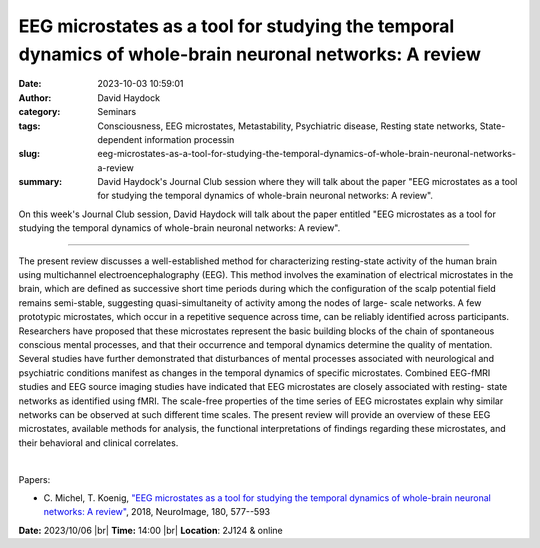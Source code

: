 EEG microstates as a tool for studying the temporal dynamics of whole-brain neuronal networks: A review
########################################################################################################
:date: 2023-10-03 10:59:01
:author: David Haydock
:category: Seminars
:tags: Consciousness, EEG microstates, Metastability, Psychiatric disease, Resting state networks, State-dependent information processin
:slug: eeg-microstates-as-a-tool-for-studying-the-temporal-dynamics-of-whole-brain-neuronal-networks-a-review
:summary: David Haydock's Journal Club session where they will talk about the paper "EEG microstates as a tool for studying the temporal dynamics of whole-brain neuronal networks: A review".

On this week's Journal Club session, David Haydock will talk about the paper entitled "EEG microstates as a tool for studying the temporal dynamics of whole-brain neuronal networks: A review".

------------

The present review discusses a well-established method for characterizing resting-state
activity of the human brain using multichannel electroencephalography (EEG). This method
involves the examination of electrical microstates in the brain, which are defined as
successive short time periods during which the configuration of the scalp potential field
remains semi-stable, suggesting quasi-simultaneity of activity among the nodes of large-
scale networks. A few prototypic microstates, which occur in a repetitive sequence across
time, can be reliably identified across participants. Researchers have proposed that these
microstates represent the basic building blocks of the chain of spontaneous conscious
mental processes, and that their occurrence and temporal dynamics determine the quality of
mentation. Several studies have further demonstrated that disturbances of mental processes
associated with neurological and psychiatric conditions manifest as changes in the
temporal dynamics of specific microstates. Combined EEG-fMRI studies and EEG source
imaging studies have indicated that EEG microstates are closely associated with resting-
state networks as identified using fMRI. The scale-free properties of the time series of
EEG microstates explain why similar networks can be observed at such different time
scales. The present review will provide an overview of these EEG microstates, available
methods for analysis, the functional interpretations of findings regarding these
microstates, and their behavioral and clinical correlates.

|

Papers:

- C. Michel, T. Koenig, `"EEG microstates as a tool for studying the temporal dynamics of whole-brain neuronal networks: A review"
  <https://doi.org/10.1016/j.neuroimage.2017.11.062>`__, 2018, NeuroImage, 180, 577--593


**Date:**  2023/10/06 |br|
**Time:** 14:00 |br|
**Location**: 2J124 & online

.. |br| raw:: html

	<br />